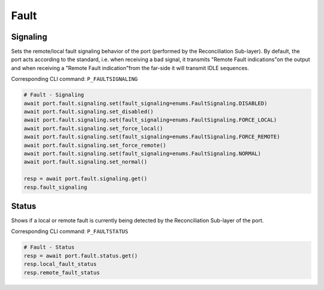 Fault
=========================

Signaling
------------
Sets the remote/local fault signaling behavior of the port (performed by the Reconciliation Sub-layer). By default, the port acts according to the standard, i.e. when receiving a bad signal, it transmits "Remote Fault indications"on the output and when receiving a "Remote Fault indication"from the far-side it will
transmit IDLE sequences.

Corresponding CLI command: ``P_FAULTSIGNALING``

.. code-block:: python

    # Fault - Signaling
    await port.fault.signaling.set(fault_signaling=enums.FaultSignaling.DISABLED)
    await port.fault.signaling.set_disabled()
    await port.fault.signaling.set(fault_signaling=enums.FaultSignaling.FORCE_LOCAL)
    await port.fault.signaling.set_force_local()
    await port.fault.signaling.set(fault_signaling=enums.FaultSignaling.FORCE_REMOTE)
    await port.fault.signaling.set_force_remote()
    await port.fault.signaling.set(fault_signaling=enums.FaultSignaling.NORMAL)
    await port.fault.signaling.set_normal()

    resp = await port.fault.signaling.get()
    resp.fault_signaling


Status
------------
Shows if a local or remote fault is currently being detected by the Reconciliation Sub-layer of the port.

Corresponding CLI command: ``P_FAULTSTATUS``

.. code-block:: python

    # Fault - Status
    resp = await port.fault.status.get()
    resp.local_fault_status
    resp.remote_fault_status